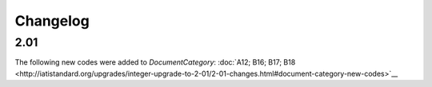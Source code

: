 Changelog
~~~~~~~~~

2.01
^^^^
| The following new codes were added to *DocumentCategory*: :doc:`A12; B16; B17; B18  <http://iatistandard.org/upgrades/integer-upgrade-to-2-01/2-01-changes.html#document-category-new-codes>`__

